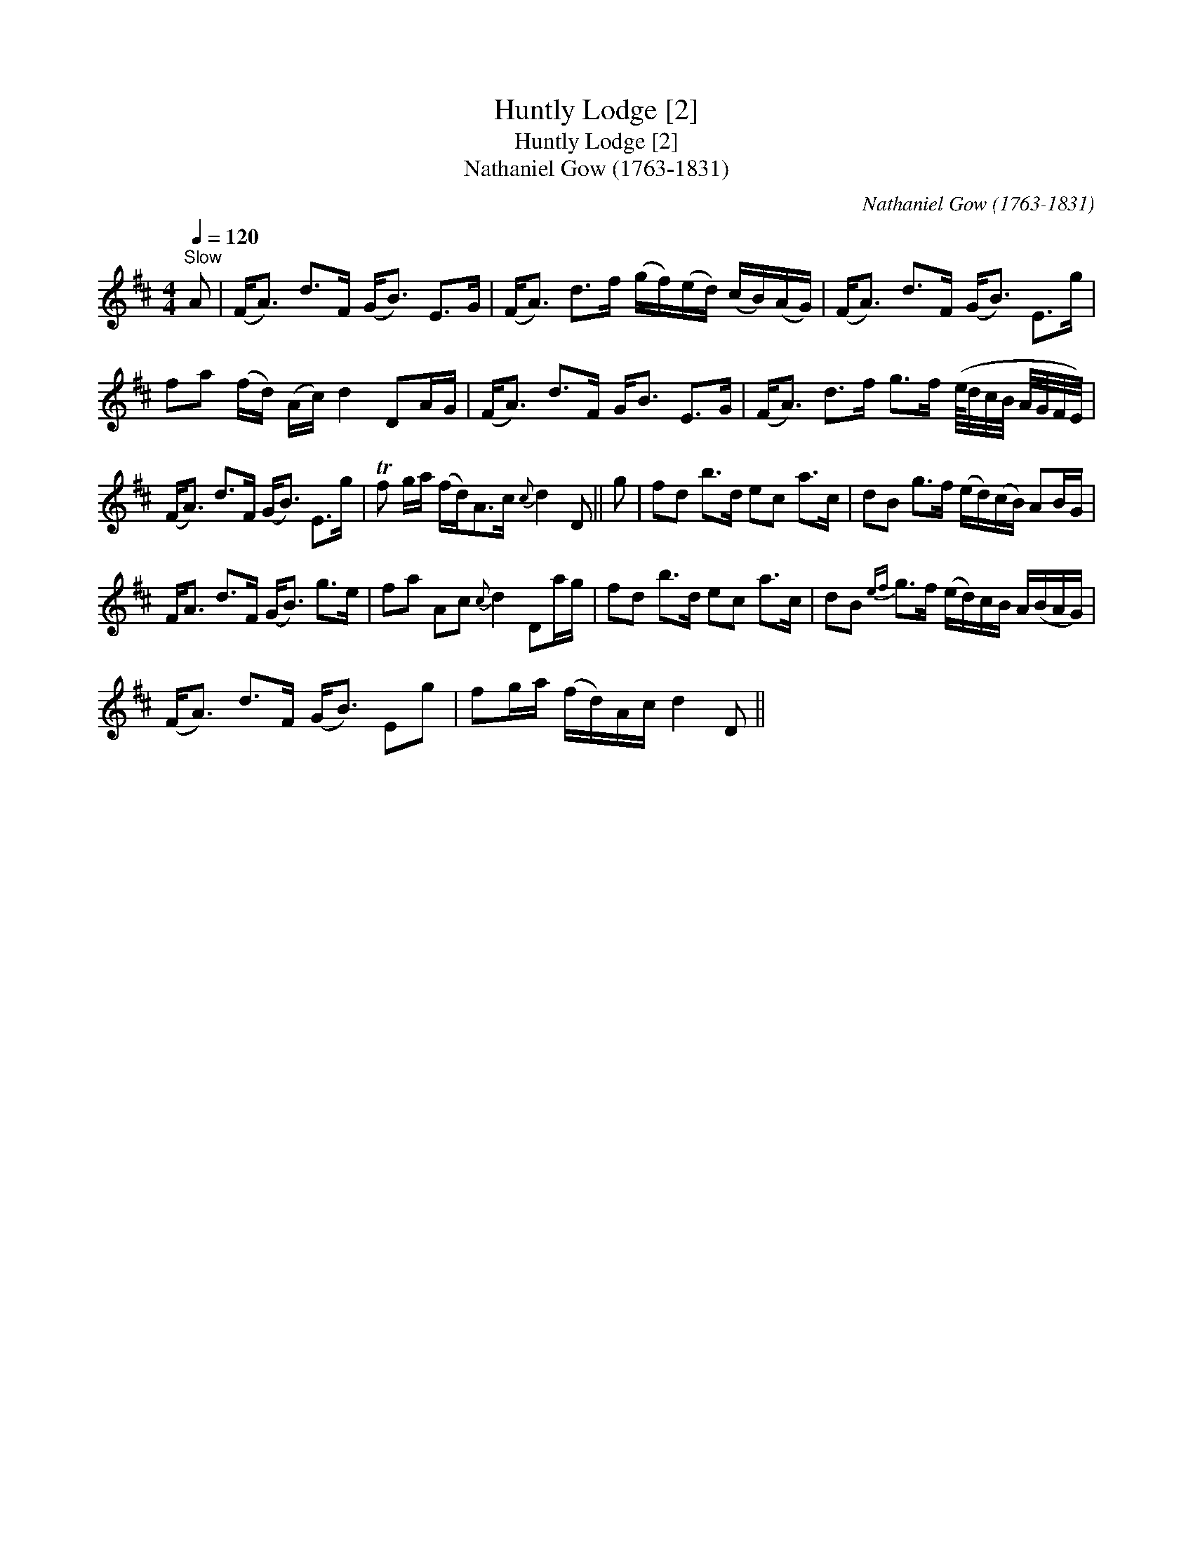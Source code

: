 X:1
T:Huntly Lodge [2]
T:Huntly Lodge [2]
T:Nathaniel Gow (1763-1831)
C:Nathaniel Gow (1763-1831)
L:1/8
Q:1/4=120
M:4/4
K:D
V:1 treble 
V:1
"^Slow" A | (F<A) d>F (G<B) E>G | (F<A) d>f (g/f/)(e/d/) (c/B/)(A/G/) | (F<A) d>F (G<B) E>g | %4
 fa (f/d/) (A/c/) d2 DA/G/ | (F<A) d>F G<B E>G | (F<A) d>f g>f (e/8d/4c/4B/4 A/4G/4F/4E/4) | %7
 (F<A) d>F (G<B) E>g | Tf g/a/ (f/d<)Ac/{c} d2 D || g | fd b>d ec a>c | dB g>f (e/d/)(c/B/) AB/G/ | %12
 F<A d>F (G<B) g>e | fa Ac{c} d2 Da/g/ | fd b>d ec a>c | dB{ef} g>f (e/d/)c/B/ A/(B/A/G/) | %16
 (F<A) d>F (G<B) Eg | fg/a/ (f/d/)A/c/ d2 D || %18


